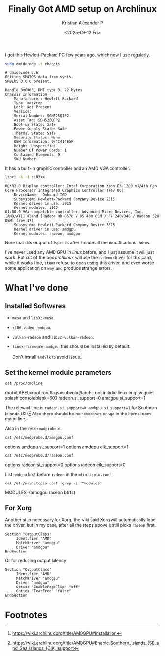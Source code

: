 #+options: ':nil -:nil ^:nil num:nil toc:nil
#+author: Kristian Alexander P
#+title: Finally Got AMD setup on Archlinux
#+description:
#+date: <2025-09-12 Fri>
#+hugo_categories: desktop
#+hugo_tags: amd linux gpu xorg
#+hugo_auto_set_lastmod: t
#+hugo_section: posts
#+hugo_base_dir: ../../
#+language: en
#+startup: inlineimages

I got this Hewlett-Packard PC few years ago, which now I use regularly.
#+begin_src sh :exports both :results verbatim :tangle no
sudo dmidecode -t chassis
#+end_src

#+RESULTS:
#+begin_example
# dmidecode 3.6
Getting SMBIOS data from sysfs.
SMBIOS 3.0.0 present.

Handle 0x0003, DMI type 3, 22 bytes
Chassis Information
	Manufacturer: Hewlett-Packard
	Type: Desktop
	Lock: Not Present
	Version:  
	Serial Number: SGH525Q1P2
	Asset Tag: SGH525Q1P2
	Boot-up State: Safe
	Power Supply State: Safe
	Thermal State: Safe
	Security Status: None
	OEM Information: 0x4C414E5F
	Height: Unspecified
	Number Of Power Cords: 1
	Contained Elements: 0
	SKU Number:  
#+end_example

It has a built-in graphic controller and an AMD VGA controller:
#+begin_src sh :exports both :results verbatim :tangle no
lspci -k -d ::03xx
#+end_src

#+RESULTS:
#+begin_example
00:02.0 Display controller: Intel Corporation Xeon E3-1200 v3/4th Gen Core Processor Integrated Graphics Controller (rev 06)
	DeviceName:  Onboard IGD
	Subsystem: Hewlett-Packard Company Device 21f5
	Kernel driver in use: i915
	Kernel modules: i915
01:00.0 VGA compatible controller: Advanced Micro Devices, Inc. [AMD/ATI] Oland [Radeon HD 8570 / R5 430 OEM / R7 240/340 / Radeon 520 OEM] (rev 87)
	Subsystem: Hewlett-Packard Company Device 3375
	Kernel driver in use: amdgpu
	Kernel modules: radeon, amdgpu
#+end_example
Note that this output of =lspci= is after I made all the modifications below.

I've never used any AMD GPU in /linux/ before, and I just assume it will just work. But out of the box /archlinux/ will use the =radeon= driver for this card, while it works fine, =steam= refuse to open using this driver, and even worse some application on =wayland= produce strange errors.
* What I've done
** Installed Softwares
- =mesa= and =lib32-mesa=.
- =xf86-video-amdgpu=.
- =vulkan-radeon= and =lib32-vulkan-radeon=.
- =linux-firmware-amdgpu=, this should be installed by default.
  
  Don't install =amdvlk= to avoid issue.[fn:1]
** Set the kernel module parameters
#+begin_src shell :tangle no :exports both :results output raw
cat /proc/cmdline
#+end_src

#+RESULTS:
root=LABEL=root rootflags=subvol=@arch-root initrd=\initramfs-linux.img rw quiet splash consoleblank=600 radeon.si_support=0 amdgpu.si_support=1

The relevant line is =radeon.si_support=0 amdgpu.si_support=1= for Southern Islands (SI).[fn:2] Also there should be no =nomodeset= or =vga= in the kernel command line.

Also in the =/etc/modprobe.d=.
#+begin_src shell :tangle no :exports both :results verbatim raw
cat /etc/modprobe.d/amdgpu.conf
#+end_src

#+RESULTS:
options amdgpu si_support=1
options amdgpu cik_support=1

#+begin_src shell :tangle no :exports both :results verbatim raw
cat /etc/modprobe.d/radeon.conf
#+end_src

#+RESULTS:
options radeon si_support=0
options radeon cik_support=0

List =amdgpu= first before =radeon= in the =mkinitcpio.conf=

#+begin_src shell :tangle no :exports both :results verbatim raw
cat /etc/mkinitcpio.conf |grep -i '^modules'
#+end_src

#+RESULTS:
MODULES=(amdgpu radeon btrfs)
** For Xorg
Another step necessary for Xorg, the wiki said Xorg will automatically load the driver, but in my case, after all the steps above it still picks =radeon= first.
#+name: /etc/X11/xorg.conf.d/20-amdgpu.conf
#+begin_example
  Section "OutputClass"
       Identifier "AMD"
       MatchDriver "amdgpu"
       Driver "amdgpu"
  EndSection
#+end_example

Or for reducing output latency
#+name: /etc/X11/xorg.conf.d/20-amdgpu.conf
#+begin_example
  Section "OutputClass"
       Identifier "AMD"
       MatchDriver "amdgpu"
       Driver "amdgpu"
       Option "EnablePageFlip" "off"
       Option "TearFree" "false"
  EndSection
#+end_example
* Footnotes
[fn:2] https://wiki.archlinux.org/title/AMDGPU#Enable_Southern_Islands_(SI)_and_Sea_Islands_(CIK)_support 

[fn:1] https://wiki.archlinux.org/title/AMDGPU#Installation 
